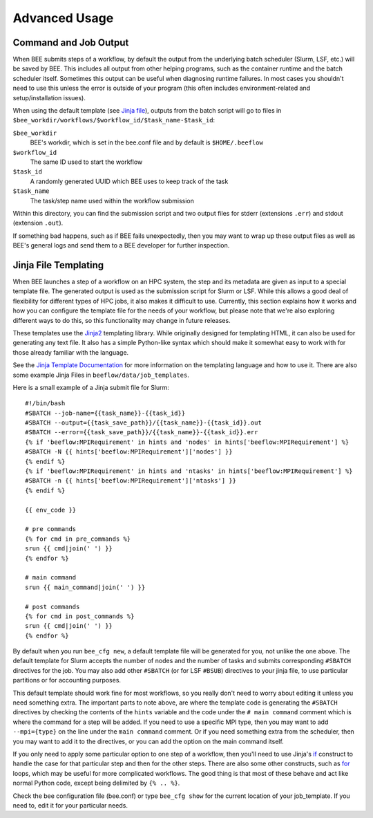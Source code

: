 Advanced Usage
**************

Command and Job Output
----------------------

When BEE submits steps of a workflow, by default the output from the underlying
batch scheduler (Slurm, LSF, etc.) will be saved by BEE. This includes all
output from other helping programs, such as the container runtime and the batch
scheduler itself. Sometimes this output can be useful when diagnosing runtime
failures. In most cases you shouldn't need to use this unless the error is
outside of your program (this often includes environment-related and
setup/installation issues).

When using the default template (see `Jinja file`_), outputs from the batch
script will go to files in
``$bee_workdir/workflows/$workflow_id/$task_name-$task_id``:

``$bee_workdir``
    BEE's workdir, which is set in the bee.conf file and by default is
    ``$HOME/.beeflow``
``$workflow_id``
    The same ID used to start the workflow
``$task_id``
    A randomly generated UUID which BEE uses to keep track of the task
``$task_name``
    The task/step name used within the workflow submission

Within this directory, you can find the submission script and two output files
for stderr (extensions ``.err``) and stdout (extension ``.out``).

If something bad happens, such as if BEE fails unexpectedly, then you may want
to wrap up these output files as well as BEE's general logs and send them to a
BEE developer for further inspection.

.. _Jinja file:

Jinja File Templating
---------------------

When BEE launches a step of a workflow on an HPC system, the step and its
metadata are given as input to a special template file. The generated output is
used as the submission script for Slurm or LSF. While this allows a good deal
of flexibility for different types of HPC jobs, it also makes it difficult to
use. Currently, this section explains how it works and how you can configure
the template file for the needs of your workflow, but please note that we're
also exploring different ways to do this, so this functionality may change in
future releases.

These templates use the Jinja2_ templating library. While originally designed
for templating HTML, it can also be used for generating any text file. It also
has a simple Python-like syntax which should make it somewhat easy to work with
for those already familiar with the language.

.. _Jinja2: https://jinja.palletsprojects.com/en/3.1.x/

See the `Jinja Template Documentation`_ for more information on the templating
language and how to use it. There are also some example Jinja Files in
``beeflow/data/job_templates``.


.. _Jinja Template Documentation: https://jinja.palletsprojects.com/en/3.1.x/templates/

Here is a small example of a Jinja submit file for Slurm::

    #!/bin/bash
    #SBATCH --job-name={{task_name}}-{{task_id}}
    #SBATCH --output={{task_save_path}}/{{task_name}}-{{task_id}}.out
    #SBATCH --error={{task_save_path}}/{{task_name}}-{{task_id}}.err
    {% if 'beeflow:MPIRequirement' in hints and 'nodes' in hints['beeflow:MPIRequirement'] %}
    #SBATCH -N {{ hints['beeflow:MPIRequirement']['nodes'] }}
    {% endif %}
    {% if 'beeflow:MPIRequirement' in hints and 'ntasks' in hints['beeflow:MPIRequirement'] %}
    #SBATCH -n {{ hints['beeflow:MPIRequirement']['ntasks'] }}
    {% endif %}

    {{ env_code }}

    # pre commands
    {% for cmd in pre_commands %}
    srun {{ cmd|join(' ') }}
    {% endfor %}

    # main command
    srun {{ main_command|join(' ') }}

    # post commands
    {% for cmd in post_commands %}
    srun {{ cmd|join(' ') }}
    {% endfor %}

By default when you run ``bee_cfg new``, a default template file will be
generated for you, not unlike the one above.  The default template for Slurm
accepts the number of nodes and the number of tasks and submits corresponding
``#SBATCH`` directives for the job. You may also add other ``#SBATCH`` (or for
LSF ``#BSUB``) directives to your jinja file, to use particular partitions or
for accounting purposes.

This default template should work fine for most workflows, so you really don't
need to worry about editing it unless you need something extra. The important
parts to note above, are where the template code is generating the ``#SBATCH``
directives by checking the contents of the ``hints`` variable and the code
under the ``# main command`` comment which is where the command for a step will
be added. If you need to use a specific MPI type, then you may want to add
``--mpi={type}`` on the line under the ``main command`` comment. Or if you need
something extra from the scheduler, then you may want to add it to the
directives, or you can add the option on the main command itself.

If you only need to apply some particular option to one step of a workflow,
then you'll need to use Jinja's if_ construct to handle the case for that
particular step and then for the other steps. There are also some other
constructs, such as for_ loops, which may be useful for more complicated
workflows. The good thing is that most of these behave and act like normal
Python code, except being delimited by ``{% .. %}``.

.. _if: https://jinja.palletsprojects.com/en/3.1.x/templates/#if
.. _for: https://jinja.palletsprojects.com/en/3.1.x/templates/#for

Check the bee configuration file (bee.conf) or type ``bee_cfg show`` for the
current location of your job_template. If you need to, edit it for your
particular needs.
